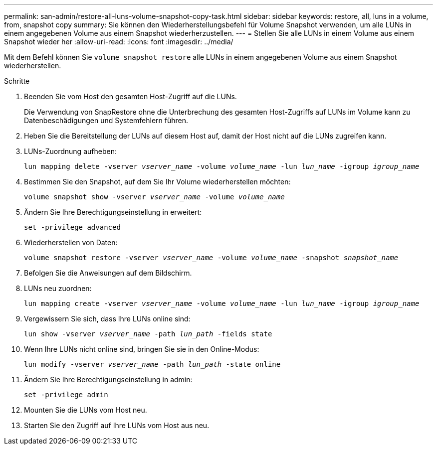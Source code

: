 ---
permalink: san-admin/restore-all-luns-volume-snapshot-copy-task.html 
sidebar: sidebar 
keywords: restore, all, luns in a volume, from, snapshot copy 
summary: Sie können den Wiederherstellungsbefehl für Volume Snapshot verwenden, um alle LUNs in einem angegebenen Volume aus einem Snapshot wiederherzustellen. 
---
= Stellen Sie alle LUNs in einem Volume aus einem Snapshot wieder her
:allow-uri-read: 
:icons: font
:imagesdir: ../media/


[role="lead"]
Mit dem Befehl können Sie `volume snapshot restore` alle LUNs in einem angegebenen Volume aus einem Snapshot wiederherstellen.

.Schritte
. Beenden Sie vom Host den gesamten Host-Zugriff auf die LUNs.
+
Die Verwendung von SnapRestore ohne die Unterbrechung des gesamten Host-Zugriffs auf LUNs im Volume kann zu Datenbeschädigungen und Systemfehlern führen.

. Heben Sie die Bereitstellung der LUNs auf diesem Host auf, damit der Host nicht auf die LUNs zugreifen kann.
. LUNs-Zuordnung aufheben:
+
`lun mapping delete -vserver _vserver_name_ -volume _volume_name_ -lun _lun_name_ -igroup _igroup_name_`

. Bestimmen Sie den Snapshot, auf dem Sie Ihr Volume wiederherstellen möchten:
+
`volume snapshot show -vserver _vserver_name_ -volume _volume_name_`

. Ändern Sie Ihre Berechtigungseinstellung in erweitert:
+
`set -privilege advanced`

. Wiederherstellen von Daten:
+
`volume snapshot restore -vserver _vserver_name_ -volume _volume_name_ -snapshot _snapshot_name_`

. Befolgen Sie die Anweisungen auf dem Bildschirm.
. LUNs neu zuordnen:
+
`lun mapping create -vserver _vserver_name_ -volume _volume_name_ -lun _lun_name_ -igroup _igroup_name_`

. Vergewissern Sie sich, dass Ihre LUNs online sind:
+
`lun show -vserver _vserver_name_ -path _lun_path_ -fields state`

. Wenn Ihre LUNs nicht online sind, bringen Sie sie in den Online-Modus:
+
`lun modify -vserver _vserver_name_ -path _lun_path_ -state online`

. Ändern Sie Ihre Berechtigungseinstellung in admin:
+
`set -privilege admin`

. Mounten Sie die LUNs vom Host neu.
. Starten Sie den Zugriff auf Ihre LUNs vom Host aus neu.

